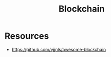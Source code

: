 :PROPERTIES:
:ID:       20240519T201406.029955
:END:
#+title: Blockchain
#+filetags: :data:crypto:cs:


* Resources
 - https://github.com/yjjnls/awesome-blockchain
